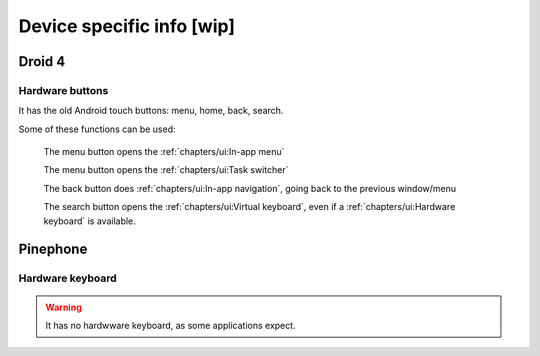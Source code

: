 .. |home-touch-button| image:: /screenshots/ui-nav-buttons/statusarea_profilesx_home.png
   :width: 40px
   :align: bottom
   :alt: Home touch button

.. |menu-touch-button| image:: /screenshots/ui-nav-buttons/keyboard_menu.png
   :width: 40px
   :align: bottom
   :alt: Menu touch button

.. |search-touch-button| image:: /screenshots/ui-nav-buttons/general_search.png
   :width: 40px
   :align: bottom
   :alt: Search touch button

.. |back-touch-button| image:: /screenshots/ui-nav-buttons/general_overlay_back.png
   :width: 80px
   :align: bottom
   :alt: Back touch button

Device specific info [wip]
==========================

Droid 4
-------

Hardware buttons
""""""""""""""""

It has the old Android touch buttons: menu, home, back, search.

Some of these functions can be used:

     |menu-touch-button|
     The menu button opens the :ref:`chapters/ui:In-app menu`

     |home-touch-button|
     The menu button opens the :ref:`chapters/ui:Task switcher`

     |back-touch-button|
     The back button does :ref:`chapters/ui:In-app navigation`, going back to the previous window/menu

     |search-touch-button|
     The search button opens the :ref:`chapters/ui:Virtual keyboard`, even if a :ref:`chapters/ui:Hardware keyboard` is available.

Pinephone
---------

Hardware keyboard
"""""""""""""""""

.. warning:: It has no hardwware keyboard, as some applications expect.

